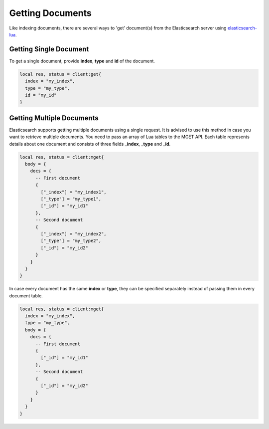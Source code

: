 Getting Documents
=================

Like indexing documents, there are several ways to 'get' document(s) from
the Elasticsearch server using `elasticsearch-lua`_.

Getting Single Document
-----------------------

To get a single document, provide **index**, **type** and **id** of the
document.

.. code-block:: lua

  local res, status = client:get{
    index = "my_index",
    type = "my_type",
    id = "my_id"
  }

Getting Multiple Documents
--------------------------

Elasticsearch supports getting multiple documents using a single request. It is
advised to use this method in case you want to retrieve multiple documents. You
need to pass an array of Lua tables to the MGET API. Each table represents
details about one document and consists of three fields **_index**, **_type**
and **_id**.

.. code-block:: lua

  local res, status = client:mget{
    body = {
      docs = {
        -- First document
        {
          ["_index"] = "my_index1",
          ["_type"] = "my_type1",
          ["_id"] = "my_id1"
        },
        -- Second document
        {
          ["_index"] = "my_index2",
          ["_type"] = "my_type2",
          ["_id"] = "my_id2"
        }
      }
    }
  }

In case every document has the same **index** or **type**, they can be specified
separately instead of passing them in every document table.

.. code-block:: lua

  local res, status = client:mget{
    index = "my_index",
    type = "my_type",
    body = {
      docs = {
        -- First document
        {
          ["_id"] = "my_id1"
        },
        -- Second document
        {
          ["_id"] = "my_id2"
        }
      }
    }
  }

.. _elasticsearch-lua: https://github.com/DhavalKapil/elasticsearch-lua
